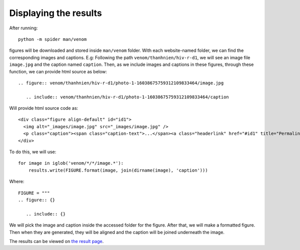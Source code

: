 Displaying the results
======================

After running::

   python -m spider man/venom

figures will be downloaded and stored inside ``man/venom`` folder. With each website-named folder, we can find the corresponding images and captions. 
E.g: Following the path ``venom/thanhnien/hiv-r-d1``, we will see an image file ``image.jpg`` and the caption named ``caption``. 
Then, as we include images and captions in these figures, through these function, we can provide html source as below::
 
   .. figure:: venom/thanhnien/hiv-r-d1/photo-1-16038675759312109833464/image.jpg

      .. include:: venom/thanhnien/hiv-r-d1/photo-1-16038675759312109833464/caption

Will provide html source code as::

   <div class="figure align-default" id="id1">
     <img alt="_images/image.jpg" src="_images/image.jpg" />
     <p class="caption"><span class="caption-text">...</span><a class="headerlink" href="#id1" title="Permalink to this image">¶</a></p>
   </div>
  
To do this, we will use::

   for image in iglob('venom/*/*/image.*'):
       results.write(FIGURE.format(image, join(dirname(image), 'caption')))


Where::

   FIGURE = """
   .. figure:: {}

      .. include:: {}

We will pick the image and caption inside the accessed folder for the figure. After that, we will make a formatted figure. Then when they are generated, they will be aligned and the caption will be joined underneath the image.

The results can be viewed on `the result page`__.

__ https://mcsinyx.github.io/spider-venom/results.html
